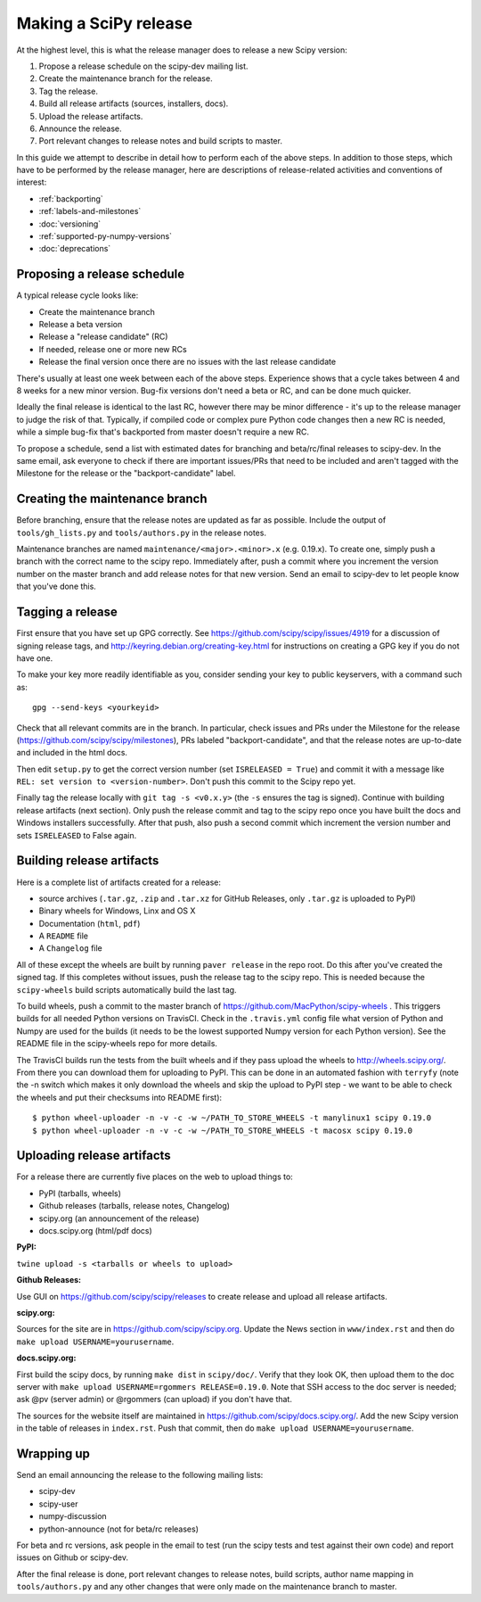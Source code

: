 .. _making-a-release:

Making a SciPy release
======================

At the highest level, this is what the release manager does to release a new
Scipy version:

#. Propose a release schedule on the scipy-dev mailing list.
#. Create the maintenance branch for the release.
#. Tag the release.
#. Build all release artifacts (sources, installers, docs).
#. Upload the release artifacts.
#. Announce the release.
#. Port relevant changes to release notes and build scripts to master.

In this guide we attempt to describe in detail how to perform each of the above
steps.  In addition to those steps, which have to be performed by the release
manager, here are descriptions of release-related activities and conventions of
interest:

- :ref:`backporting`
- :ref:`labels-and-milestones`
- :doc:`versioning`
- :ref:`supported-py-numpy-versions`
- :doc:`deprecations`


Proposing a release schedule
----------------------------
A typical release cycle looks like:

- Create the maintenance branch
- Release a beta version
- Release a "release candidate" (RC)
- If needed, release one or more new RCs
- Release the final version once there are no issues with the last release
  candidate

There's usually at least one week between each of the above steps.  Experience
shows that a cycle takes between 4 and 8 weeks for a new minor version.
Bug-fix versions don't need a beta or RC, and can be done much quicker.

Ideally the final release is identical to the last RC, however there may be
minor difference - it's up to the release manager to judge the risk of that.
Typically, if compiled code or complex pure Python code changes then a new RC
is needed, while a simple bug-fix that's backported from master doesn't require
a new RC.

To propose a schedule, send a list with estimated dates for branching and
beta/rc/final releases to scipy-dev. In the same email, ask everyone to check
if there are important issues/PRs that need to be included and aren't tagged
with the Milestone for the release or the "backport-candidate" label.


Creating the maintenance branch
-------------------------------
Before branching, ensure that the release notes are updated as far as possible.
Include the output of ``tools/gh_lists.py`` and ``tools/authors.py`` in the
release notes.

Maintenance branches are named ``maintenance/<major>.<minor>.x`` (e.g. 0.19.x).
To create one, simply push a branch with the correct name to the scipy repo.
Immediately after, push a commit where you increment the version number on the
master branch and add release notes for that new version.  Send an email to
scipy-dev to let people know that you've done this.


Tagging a release
-----------------
First ensure that you have set up GPG correctly.  See
https://github.com/scipy/scipy/issues/4919 for a discussion of signing release
tags, and http://keyring.debian.org/creating-key.html for instructions on
creating a GPG key if you do not have one.

To make your key more readily identifiable as you, consider sending your key
to public keyservers, with a command such as::

    gpg --send-keys <yourkeyid>

Check that all relevant commits are in the branch.  In particular, check issues
and PRs under the Milestone for the release
(https://github.com/scipy/scipy/milestones), PRs labeled "backport-candidate",
and that the release notes are up-to-date and included in the html docs.

Then edit ``setup.py`` to get the correct version number (set
``ISRELEASED = True``) and commit it with a message like ``REL: set version to
<version-number>``.  Don't push this commit to the Scipy repo yet.

Finally tag the release locally with ``git tag -s <v0.x.y>`` (the ``-s`` ensures
the tag is signed).  Continue with building release artifacts (next section).
Only push the release commit and tag to the scipy repo once you have built the
docs and Windows installers successfully.  After that push, also push a second
commit which increment the version number and sets ``ISRELEASED`` to False
again.


Building release artifacts
--------------------------
Here is a complete list of artifacts created for a release:

- source archives (``.tar.gz``, ``.zip`` and ``.tar.xz`` for GitHub Releases,
  only ``.tar.gz`` is uploaded to PyPI)
- Binary wheels for Windows, Linx and OS X
- Documentation (``html``, ``pdf``)
- A ``README`` file
- A ``Changelog`` file

All of these except the wheels are built by running ``paver release`` in
the repo root.  Do this after you've created the signed tag.  If this completes
without issues, push the release tag to the scipy repo.  This is needed because
the ``scipy-wheels`` build scripts automatically build the last tag.

To build wheels, push a commit to the master branch of
https://github.com/MacPython/scipy-wheels .  This triggers builds for all needed
Python versions on TravisCI.  Check in the ``.travis.yml`` config file what
version of Python and Numpy are used for the builds (it needs to be the lowest
supported Numpy version for each Python version).  See the README file in the
scipy-wheels repo for more details.

The TravisCI builds run the tests from the built wheels and if they pass upload
the wheels to http://wheels.scipy.org/.  From there you can download them for
uploading to PyPI.  This can be done in an automated fashion with ``terryfy``
(note the -n switch which makes it only download the wheels and skip the upload
to PyPI step - we want to be able to check the wheels and put their checksums
into README first)::

  $ python wheel-uploader -n -v -c -w ~/PATH_TO_STORE_WHEELS -t manylinux1 scipy 0.19.0
  $ python wheel-uploader -n -v -c -w ~/PATH_TO_STORE_WHEELS -t macosx scipy 0.19.0


Uploading release artifacts
---------------------------
For a release there are currently five places on the web to upload things to:

- PyPI (tarballs, wheels)
- Github releases (tarballs, release notes, Changelog)
- scipy.org (an announcement of the release)
- docs.scipy.org (html/pdf docs)

**PyPI:**

``twine upload -s <tarballs or wheels to upload>``

**Github Releases:**

Use GUI on https://github.com/scipy/scipy/releases to create release and
upload all release artifacts.

**scipy.org:**

Sources for the site are in https://github.com/scipy/scipy.org.
Update the News section in ``www/index.rst`` and then do
``make upload USERNAME=yourusername``.

**docs.scipy.org:**

First build the scipy docs, by running ``make dist`` in ``scipy/doc/``.  Verify
that they look OK, then upload them to the doc server with
``make upload USERNAME=rgommers RELEASE=0.19.0``.  Note that SSH access to the
doc server is needed; ask @pv (server admin) or @rgommers (can upload) if you
don't have that.

The sources for the website itself are maintained in
https://github.com/scipy/docs.scipy.org/.  Add the new Scipy version in the
table of releases in ``index.rst``.  Push that commit, then do ``make upload
USERNAME=yourusername``.


Wrapping up
-----------
Send an email announcing the release to the following mailing lists:

- scipy-dev
- scipy-user
- numpy-discussion
- python-announce (not for beta/rc releases)

For beta and rc versions, ask people in the email to test (run the scipy tests
and test against their own code) and report issues on Github or scipy-dev.

After the final release is done, port relevant changes to release notes, build
scripts, author name mapping in ``tools/authors.py`` and any other changes that
were only made on the maintenance branch to master.
